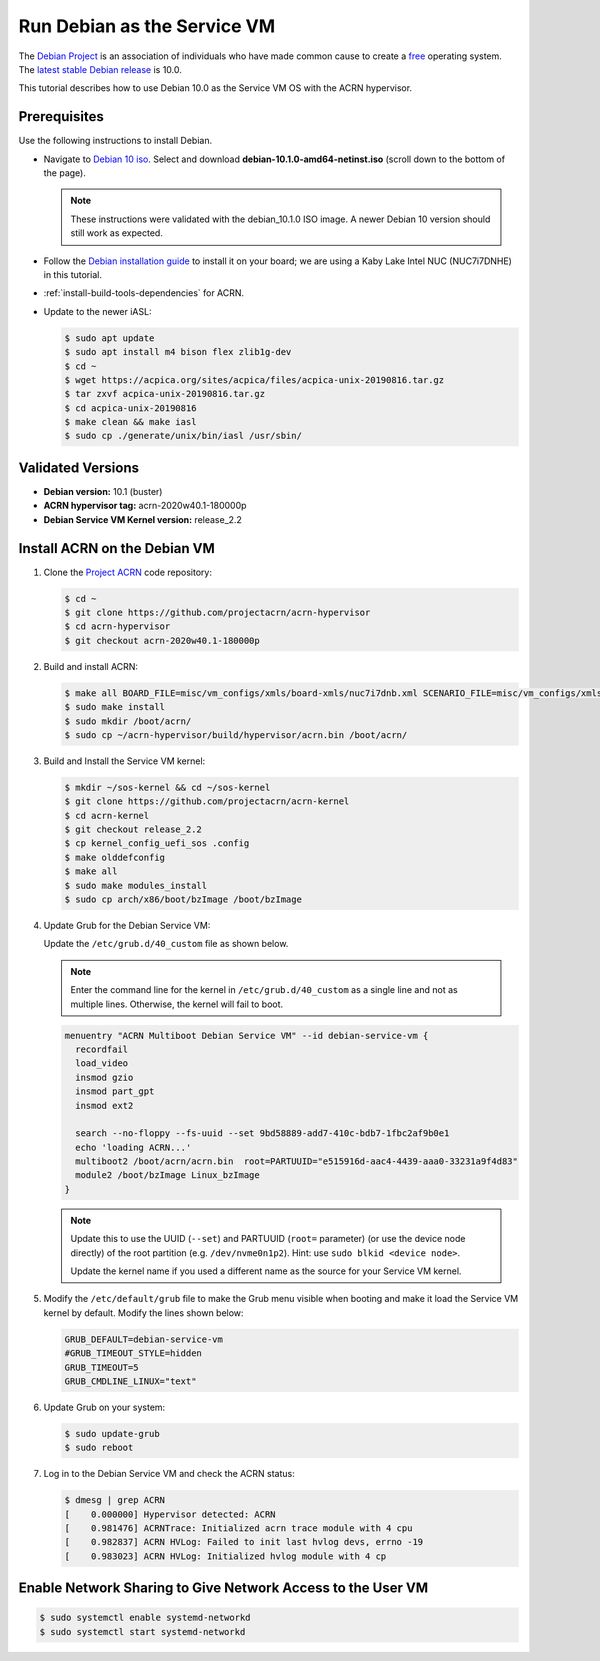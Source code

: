 .. _running_deb_as_serv_vm:

Run Debian as the Service VM
############################

The `Debian Project <https://www.debian.org/>`_ is an association of
individuals who have made common cause to create a `free
<https://www.debian.org/intro/free>`_ operating system. The `latest
stable Debian release <https://www.debian.org/releases/stable/>`_ is
10.0.

This tutorial describes how to use Debian 10.0 as the Service VM OS with
the ACRN hypervisor.

Prerequisites
*************

Use the following instructions to install Debian.

- Navigate to `Debian 10 iso
  <https://cdimage.debian.org/debian-cd/current/amd64/iso-cd/>`_.
  Select and download **debian-10.1.0-amd64-netinst.iso** (scroll down to
  the bottom of the page).

  .. note::  These instructions were validated with the
     debian_10.1.0 ISO image. A newer Debian 10 version
     should still work as expected.

- Follow the `Debian installation guide
  <https://www.debian.org/releases/stable/amd64/index.en.html>`_ to
  install it on your board; we are using a Kaby Lake Intel NUC (NUC7i7DNHE)
  in this tutorial.
- :ref:`install-build-tools-dependencies` for ACRN.
- Update to the newer iASL:

  .. code-block:: bash

     $ sudo apt update
     $ sudo apt install m4 bison flex zlib1g-dev
     $ cd ~
     $ wget https://acpica.org/sites/acpica/files/acpica-unix-20190816.tar.gz
     $ tar zxvf acpica-unix-20190816.tar.gz
     $ cd acpica-unix-20190816
     $ make clean && make iasl
     $ sudo cp ./generate/unix/bin/iasl /usr/sbin/

Validated Versions
******************

- **Debian version:** 10.1 (buster)
- **ACRN hypervisor tag:** acrn-2020w40.1-180000p
- **Debian Service VM Kernel version:** release_2.2

Install ACRN on the Debian VM
*****************************

#. Clone the `Project ACRN <https://github.com/projectacrn/acrn-hypervisor>`_ code repository:

   .. code-block:: bash

      $ cd ~
      $ git clone https://github.com/projectacrn/acrn-hypervisor
      $ cd acrn-hypervisor
      $ git checkout acrn-2020w40.1-180000p

#. Build and install ACRN:

   .. code-block:: bash

      $ make all BOARD_FILE=misc/vm_configs/xmls/board-xmls/nuc7i7dnb.xml SCENARIO_FILE=misc/vm_configs/xmls/config-xmls/nuc7i7dnb/industry.xml RELEASE=0
      $ sudo make install
      $ sudo mkdir /boot/acrn/
      $ sudo cp ~/acrn-hypervisor/build/hypervisor/acrn.bin /boot/acrn/

#. Build and Install the Service VM kernel:

   .. code-block:: bash

      $ mkdir ~/sos-kernel && cd ~/sos-kernel
      $ git clone https://github.com/projectacrn/acrn-kernel
      $ cd acrn-kernel
      $ git checkout release_2.2
      $ cp kernel_config_uefi_sos .config
      $ make olddefconfig
      $ make all
      $ sudo make modules_install
      $ sudo cp arch/x86/boot/bzImage /boot/bzImage

#. Update Grub for the Debian Service VM:

   Update the ``/etc/grub.d/40_custom`` file as shown below.

   .. note::
      Enter the command line for the kernel in ``/etc/grub.d/40_custom`` as
      a single line and not as multiple lines. Otherwise, the kernel will
      fail to boot.

   .. code-block:: none

      menuentry "ACRN Multiboot Debian Service VM" --id debian-service-vm {
        recordfail
        load_video
        insmod gzio
        insmod part_gpt
        insmod ext2

        search --no-floppy --fs-uuid --set 9bd58889-add7-410c-bdb7-1fbc2af9b0e1
        echo 'loading ACRN...'
        multiboot2 /boot/acrn/acrn.bin  root=PARTUUID="e515916d-aac4-4439-aaa0-33231a9f4d83"
        module2 /boot/bzImage Linux_bzImage
      }

   .. note::
      Update this to use the UUID (``--set``) and PARTUUID (``root=`` parameter)
      (or use the device node directly) of the root partition (e.g.
      ``/dev/nvme0n1p2``). Hint: use ``sudo blkid <device node>``.

      Update the kernel name if you used a different name as the source
      for your Service VM kernel.

#. Modify the ``/etc/default/grub`` file to make the Grub menu visible when
   booting and make it load the Service VM kernel by default. Modify the
   lines shown below:

   .. code-block:: none

      GRUB_DEFAULT=debian-service-vm
      #GRUB_TIMEOUT_STYLE=hidden
      GRUB_TIMEOUT=5
      GRUB_CMDLINE_LINUX="text"

#. Update Grub on your system:

   .. code-block:: none

      $ sudo update-grub
      $ sudo reboot

#. Log in to the Debian Service VM and check the ACRN status:

   .. code-block:: bash

      $ dmesg | grep ACRN
      [    0.000000] Hypervisor detected: ACRN
      [    0.981476] ACRNTrace: Initialized acrn trace module with 4 cpu
      [    0.982837] ACRN HVLog: Failed to init last hvlog devs, errno -19
      [    0.983023] ACRN HVLog: Initialized hvlog module with 4 cp

Enable Network Sharing to Give Network Access to the User VM
************************************************************

.. code-block:: bash

   $ sudo systemctl enable systemd-networkd
   $ sudo systemctl start systemd-networkd

